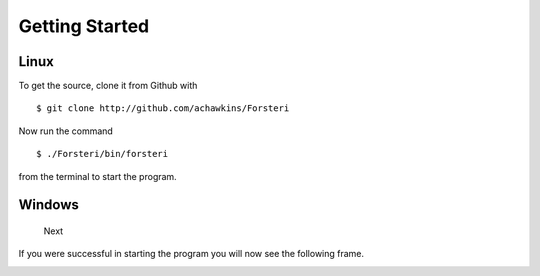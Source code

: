 Getting Started
===============

Linux
-----

To get the source, clone it from Github with 

::

    $ git clone http://github.com/achawkins/Forsteri

Now run the command

::

    $ ./Forsteri/bin/forsteri

from the terminal to start the program.

Windows
-------

    Next

If you were successful in starting the program you will now see the following frame.

.. image:: _images/forsteri.png

